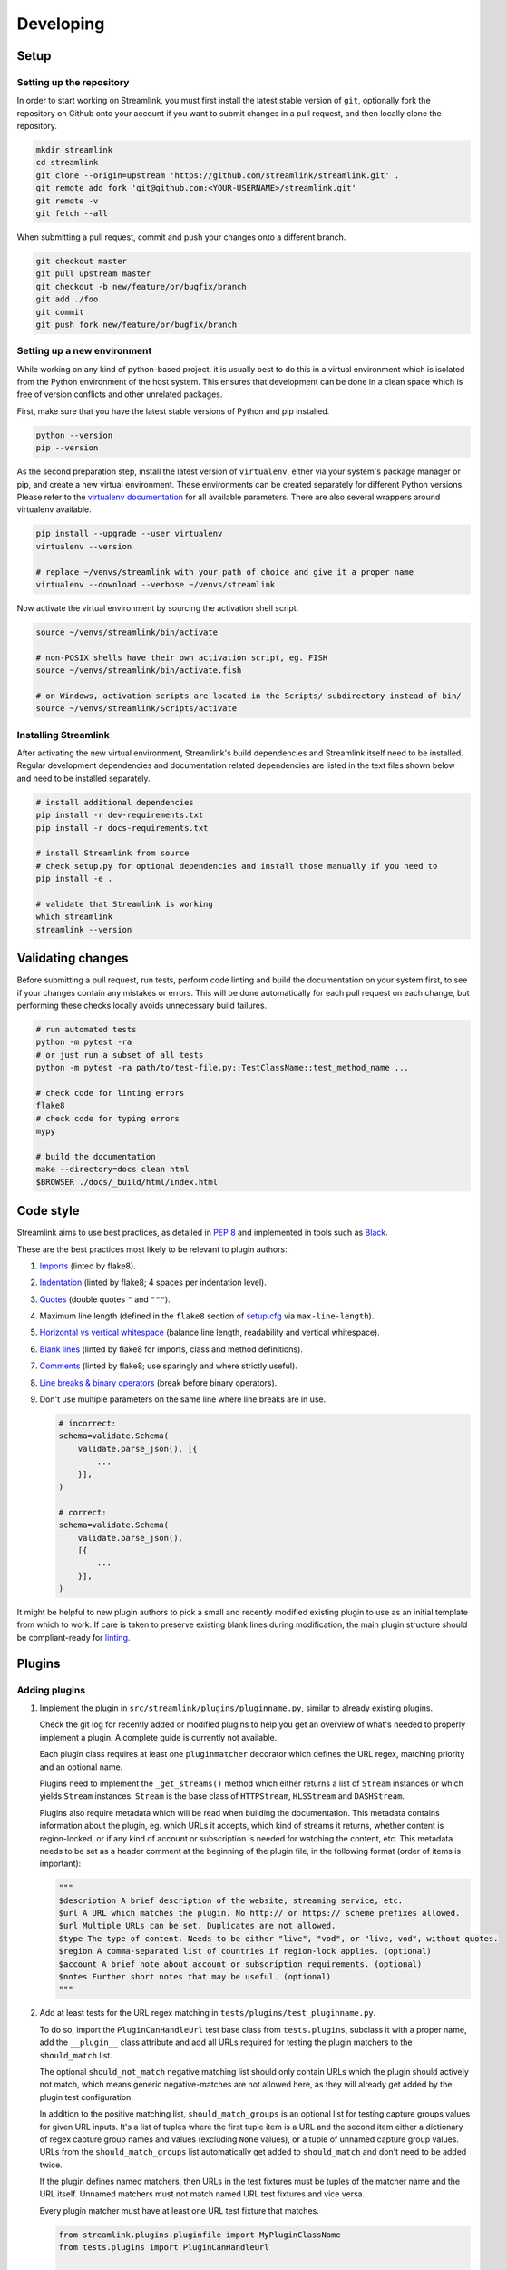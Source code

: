 Developing
==========

Setup
-----

Setting up the repository
^^^^^^^^^^^^^^^^^^^^^^^^^

In order to start working on Streamlink, you must first install the latest stable version of ``git``, optionally fork the
repository on Github onto your account if you want to submit changes in a pull request, and then locally clone the repository.

.. code-block:: bash

    mkdir streamlink
    cd streamlink
    git clone --origin=upstream 'https://github.com/streamlink/streamlink.git' .
    git remote add fork 'git@github.com:<YOUR-USERNAME>/streamlink.git'
    git remote -v
    git fetch --all

When submitting a pull request, commit and push your changes onto a different branch.

.. code-block:: bash

    git checkout master
    git pull upstream master
    git checkout -b new/feature/or/bugfix/branch
    git add ./foo
    git commit
    git push fork new/feature/or/bugfix/branch


Setting up a new environment
^^^^^^^^^^^^^^^^^^^^^^^^^^^^

While working on any kind of python-based project, it is usually best to do this in a virtual environment which is isolated from
the Python environment of the host system. This ensures that development can be done in a clean space which is free of version
conflicts and other unrelated packages.

First, make sure that you have the latest stable versions of Python and pip installed.

.. code-block:: bash

    python --version
    pip --version

As the second preparation step, install the latest version of ``virtualenv``, either via your system's package manager or pip,
and create a new virtual environment. These environments can be created separately for different Python versions. Please refer
to the `virtualenv documentation`_ for all available parameters. There are also several wrappers around virtualenv available.

.. code-block:: bash

    pip install --upgrade --user virtualenv
    virtualenv --version

    # replace ~/venvs/streamlink with your path of choice and give it a proper name
    virtualenv --download --verbose ~/venvs/streamlink

Now activate the virtual environment by sourcing the activation shell script.

.. code-block:: bash

    source ~/venvs/streamlink/bin/activate

    # non-POSIX shells have their own activation script, eg. FISH
    source ~/venvs/streamlink/bin/activate.fish

    # on Windows, activation scripts are located in the Scripts/ subdirectory instead of bin/
    source ~/venvs/streamlink/Scripts/activate

.. _virtualenv documentation: https://virtualenv.pypa.io/en/latest/


Installing Streamlink
^^^^^^^^^^^^^^^^^^^^^

After activating the new virtual environment, Streamlink's build dependencies and Streamlink itself need to be installed.
Regular development dependencies and documentation related dependencies are listed in the text files shown below and need to
be installed separately.

.. code-block:: bash

    # install additional dependencies
    pip install -r dev-requirements.txt
    pip install -r docs-requirements.txt

    # install Streamlink from source
    # check setup.py for optional dependencies and install those manually if you need to
    pip install -e .

    # validate that Streamlink is working
    which streamlink
    streamlink --version


Validating changes
------------------

Before submitting a pull request, run tests, perform code linting and build the documentation on your system first, to see if
your changes contain any mistakes or errors. This will be done automatically for each pull request on each change, but
performing these checks locally avoids unnecessary build failures.

.. code-block:: bash

    # run automated tests
    python -m pytest -ra
    # or just run a subset of all tests
    python -m pytest -ra path/to/test-file.py::TestClassName::test_method_name ...

    # check code for linting errors
    flake8
    # check code for typing errors
    mypy

    # build the documentation
    make --directory=docs clean html
    $BROWSER ./docs/_build/html/index.html


Code style
----------

Streamlink aims to use best practices, as detailed in `PEP 8`_ and implemented in tools such as `Black`_.

These are the best practices most likely to be relevant to plugin authors:

1. `Imports`_ (linted by flake8).

2. `Indentation`_ (linted by flake8; 4 spaces per indentation level).

3. `Quotes`_ (double quotes ``"`` and ``"""``).

4.  Maximum line length (defined in the ``flake8`` section of `setup.cfg`_ via ``max-line-length``).

5. `Horizontal vs vertical whitespace`_ (balance line length, readability and vertical whitespace).

6. `Blank lines`_ (linted by flake8 for imports, class and method definitions).

7. `Comments`_ (linted by flake8; use sparingly and where strictly useful).

8. `Line breaks & binary operators`_ (break before binary operators).

9. Don't use multiple parameters on the same line where line breaks are in use.

   .. code-block:: python

      # incorrect:
      schema=validate.Schema(
          validate.parse_json(), [{
              ...
          }],
      )

      # correct:
      schema=validate.Schema(
          validate.parse_json(),
          [{
              ...
          }],
      )

It might be helpful to new plugin authors to pick a small and recently modified existing plugin to use as an initial
template from which to work. If care is taken to preserve existing blank lines during modification, the main plugin
structure should be compliant-ready for `linting <Validating changes_>`_.

.. _PEP 8: https://peps.python.org/pep-0008/
.. _Black: https://black.readthedocs.io/en/stable/the_black_code_style/current_style.html
.. _Imports: https://peps.python.org/pep-0008/#imports
.. _Indentation: https://peps.python.org/pep-0008/#indentation
.. _Quotes: https://black.readthedocs.io/en/stable/the_black_code_style/current_style.html#strings
.. _setup.cfg: https://github.com/streamlink/streamlink/blob/master/setup.cfg
.. _Horizontal vs vertical whitespace: https://black.readthedocs.io/en/stable/the_black_code_style/current_style.html#how-black-wraps-lines
.. _Blank lines: https://peps.python.org/pep-0008/#blank-lines
.. _Comments: https://peps.python.org/pep-0008/#comments
.. _Line breaks & binary operators: https://peps.python.org/pep-0008/#should-a-line-break-before-or-after-a-binary-operator


Plugins
-------

Adding plugins
^^^^^^^^^^^^^^

1. Implement the plugin in ``src/streamlink/plugins/pluginname.py``, similar to already existing plugins.

   Check the git log for recently added or modified plugins to help you get an overview of what's needed to properly implement
   a plugin. A complete guide is currently not available.

   Each plugin class requires at least one ``pluginmatcher`` decorator which defines the URL regex, matching priority
   and an optional name.

   Plugins need to implement the ``_get_streams()`` method which either returns a list of ``Stream`` instances or which yields
   ``Stream`` instances. ``Stream`` is the base class of ``HTTPStream``, ``HLSStream`` and ``DASHStream``.

   Plugins also require metadata which will be read when building the documentation. This metadata contains information about
   the plugin, eg. which URLs it accepts, which kind of streams it returns, whether content is region-locked, or if any kind of
   account or subscription is needed for watching the content, etc. This metadata needs to be set as a header comment at
   the beginning of the plugin file, in the following format (order of items is important):

   .. code-block:: python

      """
      $description A brief description of the website, streaming service, etc.
      $url A URL which matches the plugin. No http:// or https:// scheme prefixes allowed.
      $url Multiple URLs can be set. Duplicates are not allowed.
      $type The type of content. Needs to be either "live", "vod", or "live, vod", without quotes.
      $region A comma-separated list of countries if region-lock applies. (optional)
      $account A brief note about account or subscription requirements. (optional)
      $notes Further short notes that may be useful. (optional)
      """

2. Add at least tests for the URL regex matching in ``tests/plugins/test_pluginname.py``.

   To do so, import the ``PluginCanHandleUrl`` test base class from ``tests.plugins``, subclass it with a proper name, add
   the ``__plugin__`` class attribute and add all URLs required for testing the plugin matchers to the ``should_match`` list.

   The optional ``should_not_match`` negative matching list should only contain URLs which the plugin should actively not match,
   which means generic negative-matches are not allowed here, as they will already get added by the plugin test configuration.

   In addition to the positive matching list, ``should_match_groups`` is an optional list for testing capture groups values for
   given URL inputs. It's a list of tuples where the first tuple item is a URL and the second item either a dictionary of regex
   capture group names and values (excluding ``None`` values), or a tuple of unnamed capture group values. URLs from the
   ``should_match_groups`` list automatically get added to ``should_match`` and don't need to be added twice.

   If the plugin defines named matchers, then URLs in the test fixtures must be tuples of the matcher name and the URL itself.
   Unnamed matchers must not match named URL test fixtures and vice versa.

   Every plugin matcher must have at least one URL test fixture that matches.

   .. code-block:: python

      from streamlink.plugins.pluginfile import MyPluginClassName
      from tests.plugins import PluginCanHandleUrl


      class TestPluginCanHandleUrlMyPluginClassName(PluginCanHandleUrl):
          __plugin__ = MyPluginClassName

          should_match = [
              "https://host/path/one",
              ("specific-path-matcher", "https://host/path/two"),
          ]

          should_match_groups = [
              ("https://host/stream/123", {"stream": "123"}),
              ("https://host/stream/456/foo", ("456", "foo")),
              (("user-matcher", "https://host/user/one"), {"user": "one"}),
              (("user-matcher", "https://host/user/two"), ("two", None)),
              (("user-matcher", "https://host/user/two/foo"), ("two", "foo")),
          ]

          should_not_match = [
              "https://host/path/three",
          ]

Removing plugins
^^^^^^^^^^^^^^^^

1. Remove the plugin file from ``src/streamlink/plugins/`` and the test file from ``tests/plugins/``
